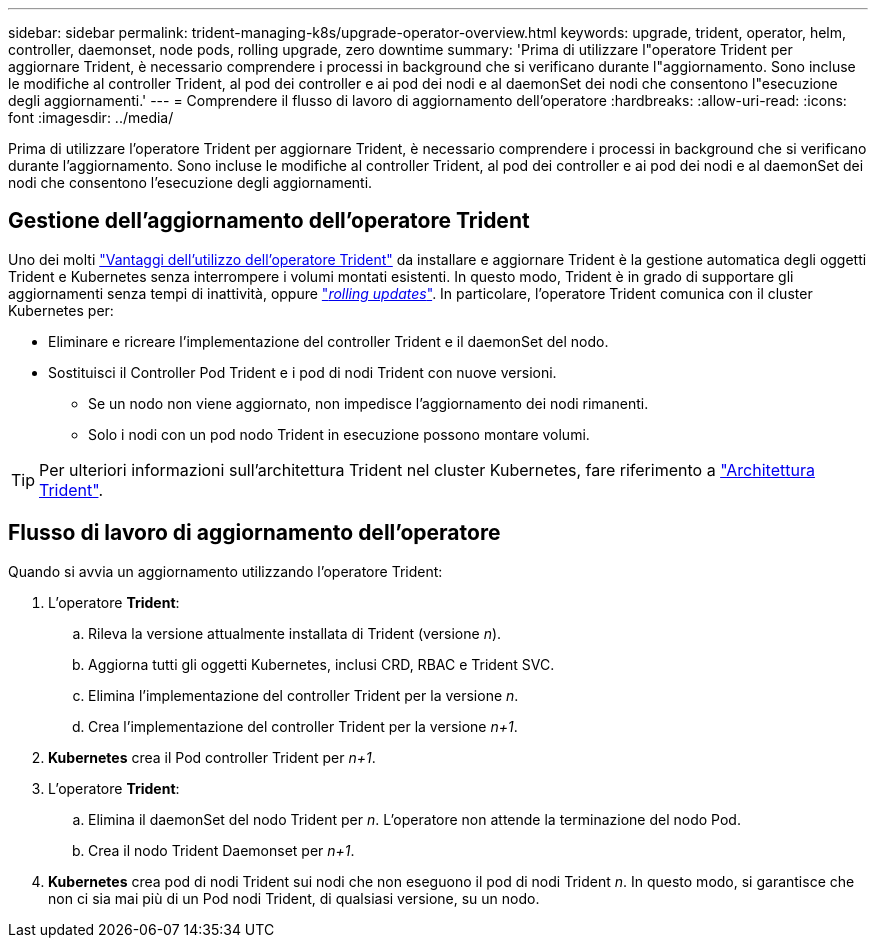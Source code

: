 ---
sidebar: sidebar 
permalink: trident-managing-k8s/upgrade-operator-overview.html 
keywords: upgrade, trident, operator, helm, controller, daemonset, node pods, rolling upgrade, zero downtime 
summary: 'Prima di utilizzare l"operatore Trident per aggiornare Trident, è necessario comprendere i processi in background che si verificano durante l"aggiornamento. Sono incluse le modifiche al controller Trident, al pod dei controller e ai pod dei nodi e al daemonSet dei nodi che consentono l"esecuzione degli aggiornamenti.' 
---
= Comprendere il flusso di lavoro di aggiornamento dell'operatore
:hardbreaks:
:allow-uri-read: 
:icons: font
:imagesdir: ../media/


[role="lead"]
Prima di utilizzare l'operatore Trident per aggiornare Trident, è necessario comprendere i processi in background che si verificano durante l'aggiornamento. Sono incluse le modifiche al controller Trident, al pod dei controller e ai pod dei nodi e al daemonSet dei nodi che consentono l'esecuzione degli aggiornamenti.



== Gestione dell'aggiornamento dell'operatore Trident

Uno dei molti link:../trident-get-started/kubernetes-deploy.html["Vantaggi dell'utilizzo dell'operatore Trident"] da installare e aggiornare Trident è la gestione automatica degli oggetti Trident e Kubernetes senza interrompere i volumi montati esistenti. In questo modo, Trident è in grado di supportare gli aggiornamenti senza tempi di inattività, oppure link:https://kubernetes.io/docs/tutorials/kubernetes-basics/update/update-intro/["_rolling updates_"^]. In particolare, l'operatore Trident comunica con il cluster Kubernetes per:

* Eliminare e ricreare l'implementazione del controller Trident e il daemonSet del nodo.
* Sostituisci il Controller Pod Trident e i pod di nodi Trident con nuove versioni.
+
** Se un nodo non viene aggiornato, non impedisce l'aggiornamento dei nodi rimanenti.
** Solo i nodi con un pod nodo Trident in esecuzione possono montare volumi.





TIP: Per ulteriori informazioni sull'architettura Trident nel cluster Kubernetes, fare riferimento a link:trident-concepts/intro.html#trident-architecture["Architettura Trident"].



== Flusso di lavoro di aggiornamento dell'operatore

Quando si avvia un aggiornamento utilizzando l'operatore Trident:

. L'operatore *Trident*:
+
.. Rileva la versione attualmente installata di Trident (versione _n_).
.. Aggiorna tutti gli oggetti Kubernetes, inclusi CRD, RBAC e Trident SVC.
.. Elimina l'implementazione del controller Trident per la versione _n_.
.. Crea l'implementazione del controller Trident per la versione _n+1_.


. *Kubernetes* crea il Pod controller Trident per _n+1_.
. L'operatore *Trident*:
+
.. Elimina il daemonSet del nodo Trident per _n_. L'operatore non attende la terminazione del nodo Pod.
.. Crea il nodo Trident Daemonset per _n+1_.


. *Kubernetes* crea pod di nodi Trident sui nodi che non eseguono il pod di nodi Trident _n_. In questo modo, si garantisce che non ci sia mai più di un Pod nodi Trident, di qualsiasi versione, su un nodo.

